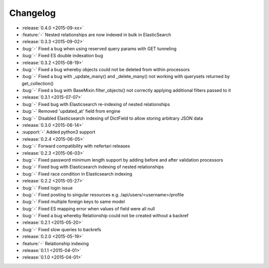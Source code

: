 Changelog
=========

* :release:`0.4.0 <2015-09-xx>`
* :feature:`-` Nested relationships are now indexed in bulk in ElasticSearch

* :release:`0.3.3 <2015-09-02>`
* :bug:`-` Fixed a bug when using reserved query params with GET tunneling
* :bug:`-` Fixed ES double indexation bug

* :release:`0.3.2 <2015-08-19>`
* :bug:`-` Fixed a bug whereby objects could not be deleted from within processors
* :bug:`-` Fixed a bug with _update_many() and _delete_many() not working with querysets returned by get_collection()
* :bug:`-` Fixed a bug with BaseMixin.filter_objects() not correctly applying additional filters passed to it

* :release:`0.3.1 <2015-07-07>`
* :bug:`-` Fixed bug with Elasticsearch re-indexing of nested relationships
* :bug:`-` Removed 'updated_at' field from engine
* :bug:`-` Disabled Elasticsearch indexing of DictField to allow storing arbitrary JSON data

* :release:`0.3.0 <2015-06-14>`
* :support:`-` Added python3 support

* :release:`0.2.4 <2015-06-05>`
* :bug:`-` Forward compatibility with nefertari releases

* :release:`0.2.3 <2015-06-03>`
* :bug:`-` Fixed password minimum length support by adding before and after validation processors
* :bug:`-` Fixed bug with Elasticsearch indexing of nested relationships
* :bug:`-` Fixed race condition in Elasticsearch indexing

* :release:`0.2.2 <2015-05-27>`
* :bug:`-` Fixed login issue
* :bug:`-` Fixed posting to singular resources e.g. /api/users/<username>/profile
* :bug:`-` Fixed multiple foreign keys to same model
* :bug:`-` Fixed ES mapping error when values of field were all null
* :bug:`-` Fixed a bug whereby Relationship could not be created without a backref

* :release:`0.2.1 <2015-05-20>`
* :bug:`-` Fixed slow queries to backrefs

* :release:`0.2.0 <2015-05-19>`
* :feature:`-` Relationship indexing

* :release:`0.1.1 <2015-04-01>`

* :release:`0.1.0 <2015-04-01>`
